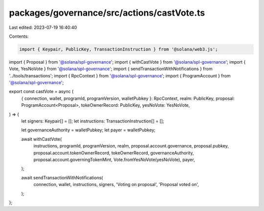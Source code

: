 packages/governance/src/actions/castVote.ts
===========================================

Last edited: 2023-07-19 16:40:40

Contents:

.. code-block:: ts

    import { Keypair, PublicKey, TransactionInstruction } from '@solana/web3.js';

import { Proposal } from '@solana/spl-governance';
import { withCastVote } from '@solana/spl-governance';
import { Vote, YesNoVote } from '@solana/spl-governance';
import { sendTransactionWithNotifications } from '../tools/transactions';
import { RpcContext } from '@solana/spl-governance';
import { ProgramAccount } from '@solana/spl-governance';

export const castVote = async (
  { connection, wallet, programId, programVersion, walletPubkey }: RpcContext,
  realm: PublicKey,
  proposal: ProgramAccount<Proposal>,
  tokeOwnerRecord: PublicKey,
  yesNoVote: YesNoVote,
) => {
  let signers: Keypair[] = [];
  let instructions: TransactionInstruction[] = [];

  let governanceAuthority = walletPubkey;
  let payer = walletPubkey;

  await withCastVote(
    instructions,
    programId,
    programVersion,
    realm,
    proposal.account.governance,
    proposal.pubkey,
    proposal.account.tokenOwnerRecord,
    tokeOwnerRecord,
    governanceAuthority,
    proposal.account.governingTokenMint,
    Vote.fromYesNoVote(yesNoVote),
    payer,
  );

  await sendTransactionWithNotifications(
    connection,
    wallet,
    instructions,
    signers,
    'Voting on proposal',
    'Proposal voted on',
  );
};


